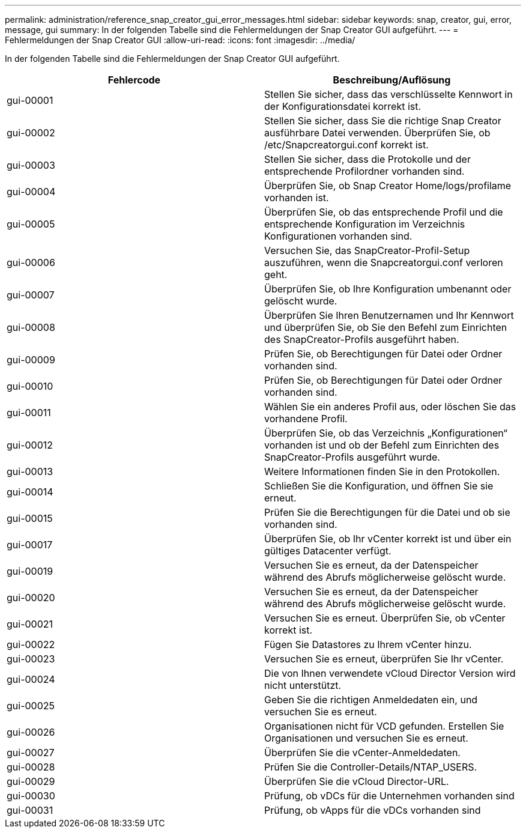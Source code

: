 ---
permalink: administration/reference_snap_creator_gui_error_messages.html 
sidebar: sidebar 
keywords: snap, creator, gui, error, message, gui 
summary: In der folgenden Tabelle sind die Fehlermeldungen der Snap Creator GUI aufgeführt. 
---
= Fehlermeldungen der Snap Creator GUI
:allow-uri-read: 
:icons: font
:imagesdir: ../media/


[role="lead"]
In der folgenden Tabelle sind die Fehlermeldungen der Snap Creator GUI aufgeführt.

|===
| Fehlercode | Beschreibung/Auflösung 


 a| 
gui-00001
 a| 
Stellen Sie sicher, dass das verschlüsselte Kennwort in der Konfigurationsdatei korrekt ist.



 a| 
gui-00002
 a| 
Stellen Sie sicher, dass Sie die richtige Snap Creator ausführbare Datei verwenden. Überprüfen Sie, ob /etc/Snapcreatorgui.conf korrekt ist.



 a| 
gui-00003
 a| 
Stellen Sie sicher, dass die Protokolle und der entsprechende Profilordner vorhanden sind.



 a| 
gui-00004
 a| 
Überprüfen Sie, ob Snap Creator Home/logs/profilame vorhanden ist.



 a| 
gui-00005
 a| 
Überprüfen Sie, ob das entsprechende Profil und die entsprechende Konfiguration im Verzeichnis Konfigurationen vorhanden sind.



 a| 
gui-00006
 a| 
Versuchen Sie, das SnapCreator-Profil-Setup auszuführen, wenn die Snapcreatorgui.conf verloren geht.



 a| 
gui-00007
 a| 
Überprüfen Sie, ob Ihre Konfiguration umbenannt oder gelöscht wurde.



 a| 
gui-00008
 a| 
Überprüfen Sie Ihren Benutzernamen und Ihr Kennwort und überprüfen Sie, ob Sie den Befehl zum Einrichten des SnapCreator-Profils ausgeführt haben.



 a| 
gui-00009
 a| 
Prüfen Sie, ob Berechtigungen für Datei oder Ordner vorhanden sind.



 a| 
gui-00010
 a| 
Prüfen Sie, ob Berechtigungen für Datei oder Ordner vorhanden sind.



 a| 
gui-00011
 a| 
Wählen Sie ein anderes Profil aus, oder löschen Sie das vorhandene Profil.



 a| 
gui-00012
 a| 
Überprüfen Sie, ob das Verzeichnis „Konfigurationen“ vorhanden ist und ob der Befehl zum Einrichten des SnapCreator-Profils ausgeführt wurde.



 a| 
gui-00013
 a| 
Weitere Informationen finden Sie in den Protokollen.



 a| 
gui-00014
 a| 
Schließen Sie die Konfiguration, und öffnen Sie sie erneut.



 a| 
gui-00015
 a| 
Prüfen Sie die Berechtigungen für die Datei und ob sie vorhanden sind.



 a| 
gui-00017
 a| 
Überprüfen Sie, ob Ihr vCenter korrekt ist und über ein gültiges Datacenter verfügt.



 a| 
gui-00019
 a| 
Versuchen Sie es erneut, da der Datenspeicher während des Abrufs möglicherweise gelöscht wurde.



 a| 
gui-00020
 a| 
Versuchen Sie es erneut, da der Datenspeicher während des Abrufs möglicherweise gelöscht wurde.



 a| 
gui-00021
 a| 
Versuchen Sie es erneut. Überprüfen Sie, ob vCenter korrekt ist.



 a| 
gui-00022
 a| 
Fügen Sie Datastores zu Ihrem vCenter hinzu.



 a| 
gui-00023
 a| 
Versuchen Sie es erneut, überprüfen Sie Ihr vCenter.



 a| 
gui-00024
 a| 
Die von Ihnen verwendete vCloud Director Version wird nicht unterstützt.



 a| 
gui-00025
 a| 
Geben Sie die richtigen Anmeldedaten ein, und versuchen Sie es erneut.



 a| 
gui-00026
 a| 
Organisationen nicht für VCD gefunden. Erstellen Sie Organisationen und versuchen Sie es erneut.



 a| 
gui-00027
 a| 
Überprüfen Sie die vCenter-Anmeldedaten.



 a| 
gui-00028
 a| 
Prüfen Sie die Controller-Details/NTAP_USERS.



 a| 
gui-00029
 a| 
Überprüfen Sie die vCloud Director-URL.



 a| 
gui-00030
 a| 
Prüfung, ob vDCs für die Unternehmen vorhanden sind



 a| 
gui-00031
 a| 
Prüfung, ob vApps für die vDCs vorhanden sind

|===